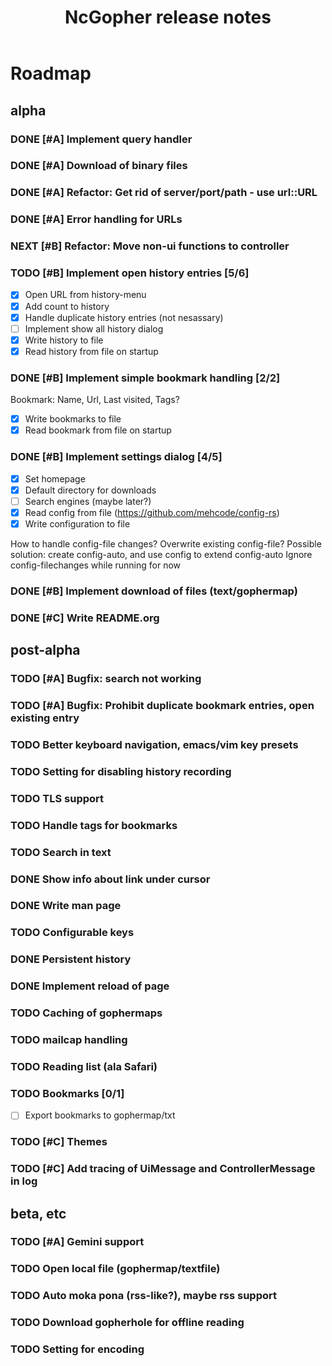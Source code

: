 #+TITLE: NcGopher release notes

* Roadmap
** alpha
*** DONE [#A] Implement query handler
*** DONE [#A] Download of binary files
*** DONE [#A] Refactor: Get rid of server/port/path - use url::URL
*** DONE [#A] Error handling for URLs
*** NEXT [#B] Refactor: Move non-ui functions to controller
*** TODO [#B] Implement open history entries [5/6]
    - [X] Open URL from history-menu
    - [X] Add count to history
    - [X] Handle duplicate history entries (not nesassary)
    - [ ] Implement show all history dialog
    - [X] Write history to file
    - [X] Read history from file on startup
*** DONE [#B] Implement simple bookmark handling [2/2]
    Bookmark: Name, Url, Last visited, Tags?
    - [X] Write bookmarks to file
    - [X] Read bookmark from file on startup
*** DONE [#B] Implement settings dialog [4/5]
    - [X] Set homepage
    - [X] Default directory for downloads
    - [ ] Search engines (maybe later?)
    - [X] Read config from file (https://github.com/mehcode/config-rs)
    - [X] Write configuration to file
    How to handle config-file changes? Overwrite existing config-file?
    Possible solution: create config-auto, and use config to extend config-auto
    Ignore config-filechanges while running for now
*** DONE [#B] Implement download of files (text/gophermap)
*** DONE [#C] Write README.org
** post-alpha
*** TODO [#A] Bugfix: search not working
*** TODO [#A] Bugfix: Prohibit duplicate bookmark entries, open existing entry
*** TODO Better keyboard navigation, emacs/vim key presets
*** TODO Setting for disabling history recording
*** TODO TLS support
*** TODO Handle tags for bookmarks
*** TODO Search in text
*** DONE Show info about link under cursor
*** DONE Write man page
*** TODO Configurable keys
*** DONE Persistent history
*** DONE Implement reload of page
*** TODO Caching of gophermaps
*** TODO mailcap handling
*** TODO Reading list (ala Safari)
*** TODO Bookmarks [0/1]
    - [ ] Export bookmarks to gophermap/txt
*** TODO [#C] Themes
*** TODO [#C] Add tracing of UiMessage and ControllerMessage in log
** beta, etc
*** TODO [#A] Gemini support
*** TODO Open local file (gophermap/textfile)
*** TODO Auto moka pona (rss-like?), maybe rss support
*** TODO Download gopherhole for offline reading
*** TODO Setting for encoding
